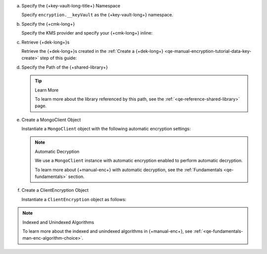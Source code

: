 .. _qe-tutorials-manual-enc-data-key-retrieve:

a. Specify the {+key-vault-long-title+} Namespace

   Specify ``encryption.__keyVault`` as the {+key-vault-long+}
   namespace.

   .. tabs-drivers::

      .. tab::
         :tabid: nodejs

         .. literalinclude::  /includes/generated/in-use-encryption/queryable-encryption/node/exp/reader/insert_encrypted_document.js
            :start-after: start-key-vault
            :end-before: end-key-vault
            :language: javascript
            :dedent:

      .. tab::
         :tabid: python

         .. literalinclude::  /includes/generated/in-use-encryption/queryable-encryption/python/exp/reader/insert_encrypted_document.py
            :start-after: start-key-vault
            :end-before: end-key-vault
            :language: python
            :dedent:

      .. tab::
         :tabid: java-sync

         .. literalinclude:: /includes/generated/in-use-encryption/queryable-encryption/java/exp/reader/src/main/java/com/mongodb/qe/InsertEncryptedDocument.java
            :start-after: start-key-vault
            :end-before: end-key-vault
            :language: java
            :dedent:

      .. tab::
         :tabid: go

         .. literalinclude:: /includes/generated/in-use-encryption/queryable-encryption/go/exp/reader/insert-encrypted-document.go
            :start-after: start-key-vault
            :end-before: end-key-vault
            :language: go
            :dedent:

      .. tab::
         :tabid: csharp

         .. literalinclude:: /includes/generated/in-use-encryption/queryable-encryption/dotnet/exp/reader/QueryableEncryption/InsertEncryptedDocument.cs
            :start-after: start-key-vault
            :end-before: end-key-vault
            :language: csharp
            :dedent:

#. Specify the {+cmk-long+}

   Specify the KMS provider and specify your {+cmk-long+} inline:

   .. tabs-drivers::

      .. tab::
         :tabid: nodejs

         .. literalinclude::  /includes/generated/in-use-encryption/queryable-encryption/node/exp/reader/insert_encrypted_document.js
            :start-after: start-kmsproviders
            :end-before: end-kmsproviders
            :language: javascript
            :dedent:

      .. tab::
         :tabid: python

         .. literalinclude::  /includes/generated/in-use-encryption/queryable-encryption/python/exp/reader/insert_encrypted_document.py
            :start-after: start-kmsproviders
            :end-before: end-kmsproviders
            :language: python
            :dedent:

      .. tab::
         :tabid: java-sync

         .. literalinclude:: /includes/generated/in-use-encryption/queryable-encryption/java/exp/reader/src/main/java/com/mongodb/qe/InsertEncryptedDocument.java
            :start-after: start-kmsproviders
            :end-before: end-kmsproviders
            :language: java
            :dedent:

      .. tab::
         :tabid: go

         .. literalinclude:: /includes/generated/in-use-encryption/queryable-encryption/go/exp/reader/insert-encrypted-document.go
            :start-after: start-kmsproviders
            :end-before: end-kmsproviders
            :language: go
            :dedent:

      .. tab::
         :tabid: csharp

         .. literalinclude:: /includes/generated/in-use-encryption/queryable-encryption/dotnet/exp/reader/QueryableEncryption/InsertEncryptedDocument.cs
            :start-after: start-kmsproviders
            :end-before: end-kmsproviders
            :language: csharp
            :dedent:

#. Retrieve {+dek-long+}s 

   Retrieve the {+dek-long+}s created in the
   :ref:`Create a {+dek-long+} <qe-manual-encryption-tutorial-data-key-create>`
   step of this guide:

   .. _qe-quickstart-encrypted-fields-map:

   .. tabs-drivers::

      .. tab::
         :tabid: nodejs

         .. literalinclude::  /includes/generated/in-use-encryption/queryable-encryption/node/exp/reader/insert_encrypted_document.js
            :start-after: start-retrieve-deks
            :end-before: end-retrieve-deks
            :language: javascript
            :dedent:

      .. tab::
         :tabid: python

         .. literalinclude::  /includes/generated/in-use-encryption/queryable-encryption/python/exp/reader/insert_encrypted_document.py
            :start-after: start-retrieve-deks
            :end-before: end-retrieve-deks
            :language: python
            :dedent:

      .. tab::
         :tabid: java-sync

         .. literalinclude:: /includes/generated/in-use-encryption/queryable-encryption/java/exp/reader/src/main/java/com/mongodb/qe/InsertEncryptedDocument.java
            :start-after: start-retrieve-deks
            :end-before: end-retrieve-deks
            :language: java
            :dedent:

      .. tab::
         :tabid: go

         .. literalinclude:: /includes/generated/in-use-encryption/queryable-encryption/go/exp/reader/insert-encrypted-document.go
            :start-after: start-retrieve-deks
            :end-before: end-retrieve-deks
            :language: go
            :dedent:

      .. tab::
         :tabid: csharp

         .. literalinclude:: /includes/generated/in-use-encryption/queryable-encryption/dotnet/exp/reader/QueryableEncryption/InsertEncryptedDocument.cs
            :start-after: start-retrieve-deks
            :end-before: end-retrieve-deks
            :language: csharp
            :dedent:

#. Specify the Path of the {+shared-library+}

   .. _qe-tutorials-manual-enc-shared-lib:

   .. tabs-drivers::

      .. tab::
         :tabid: nodejs

         .. literalinclude::  /includes/generated/in-use-encryption/queryable-encryption/node/exp/reader/insert_encrypted_document.js
            :start-after: start-extra-options
            :end-before: end-extra-options
            :language: javascript
            :dedent:

      .. tab::
         :tabid: python

         .. literalinclude::  /includes/generated/in-use-encryption/queryable-encryption/python/exp/reader/insert_encrypted_document.py
            :start-after: start-extra-options
            :end-before: end-extra-options
            :language: python
            :dedent:

      .. tab::
         :tabid: java-sync

         .. literalinclude:: /includes/generated/in-use-encryption/queryable-encryption/java/exp/reader/src/main/java/com/mongodb/qe/InsertEncryptedDocument.java
            :start-after: start-extra-options
            :end-before: end-extra-options
            :language: java
            :dedent:

      .. tab::
         :tabid: go

         .. literalinclude:: /includes/generated/in-use-encryption/queryable-encryption/go/exp/reader/insert-encrypted-document.go
            :start-after: start-extra-options
            :end-before: end-extra-options
            :language: go
            :dedent:
      
      .. tab::
         :tabid: csharp

         .. literalinclude:: /includes/generated/in-use-encryption/queryable-encryption/dotnet/exp/reader/QueryableEncryption/InsertEncryptedDocument.cs
            :start-after: start-extra-options
            :end-before: end-extra-options
            :language: csharp
            :dedent:

   .. tip:: Learn More

      To learn more about the library referenced by this path,
      see the :ref:`<qe-reference-shared-library>` page.


#. Create a MongoClient Object

   Instantiate a ``MongoClient`` object with the following
   automatic encryption settings:

   .. tabs-drivers::

      .. tab::
         :tabid: nodejs

         .. literalinclude::  /includes/generated/in-use-encryption/queryable-encryption/node/exp/reader/insert_encrypted_document.js
            :start-after: start-client
            :end-before: end-client
            :language: javascript
            :dedent:

      .. tab::
         :tabid: python

         .. literalinclude::  /includes/generated/in-use-encryption/queryable-encryption/python/exp/reader/insert_encrypted_document.py
            :start-after: start-client
            :end-before: end-client
            :language: python
            :dedent:

      .. tab::
         :tabid: java-sync

         .. literalinclude:: /includes/generated/in-use-encryption/queryable-encryption/java/exp/reader/src/main/java/com/mongodb/qe/InsertEncryptedDocument.java
            :start-after: start-client
            :end-before: end-client
            :language: java
            :dedent:

      .. tab::
         :tabid: go

         .. literalinclude:: /includes/generated/in-use-encryption/queryable-encryption/go/exp/reader/insert-encrypted-document.go
            :start-after: start-client
            :end-before: end-client
            :language: go
            :dedent:

      .. tab::
         :tabid: csharp

         .. literalinclude:: /includes/generated/in-use-encryption/queryable-encryption/dotnet/exp/reader/QueryableEncryption/InsertEncryptedDocument.cs
            :start-after: start-client
            :end-before: end-client
            :language: csharp
            :dedent:

   .. note:: Automatic Decryption

      We use a ``MongoClient`` instance with automatic encryption enabled
      to perform automatic decryption.

      To learn more about {+manual-enc+} with automatic decryption,
      see the :ref:`Fundamentals <qe-fundamentals>` section. 

#. Create a ClientEncryption Object

   Instantiate a ``ClientEncryption`` object as follows:

   .. tabs-drivers::

      .. tab::
         :tabid: nodejs

         .. literalinclude::  /includes/generated/in-use-encryption/queryable-encryption/node/exp/reader/insert_encrypted_document.js
            :start-after: start-client-enc
            :end-before: end-client-enc
            :language: javascript
            :dedent:

      .. tab::
         :tabid: python

         .. literalinclude::  /includes/generated/in-use-encryption/queryable-encryption/python/exp/reader/insert_encrypted_document.py
            :start-after: start-client-enc
            :end-before: end-client-enc
            :language: python
            :dedent:

      .. tab::
         :tabid: java-sync

         .. literalinclude:: /includes/generated/in-use-encryption/queryable-encryption/java/exp/reader/src/main/java/com/mongodb/qe/InsertEncryptedDocument.java
            :start-after: start-client-enc
            :end-before: end-client-enc
            :language: java
            :dedent:

      .. tab::
         :tabid: go

         .. literalinclude:: /includes/generated/in-use-encryption/queryable-encryption/go/exp/reader/insert-encrypted-document.go
            :start-after: start-client-enc
            :end-before: end-client-enc
            :language: go
            :dedent:

      .. tab::
         :tabid: csharp

         .. literalinclude:: /includes/generated/in-use-encryption/queryable-encryption/dotnet/exp/reader/QueryableEncryption/InsertEncryptedDocument.cs
            :start-after: start-client-enc
            :end-before: end-client-enc
            :language: csharp
            :dedent:

.. note:: Indexed and Unindexed Algorithms

   To learn more about the indexed and unindexed algorithms in
   {+manual-enc+}, see :ref:`<qe-fundamentals-man-enc-algorithm-choice>`.

